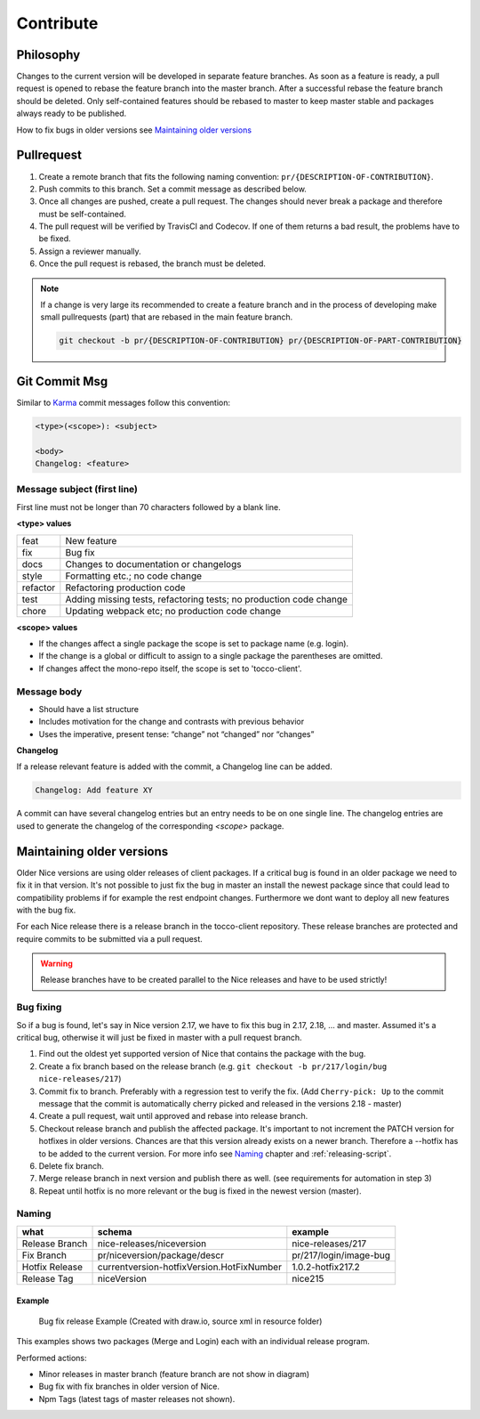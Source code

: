 Contribute
===========

Philosophy
-----------
Changes to the current version will be developed in separate feature branches. As soon as a feature is ready, a pull request is opened to rebase the feature branch into the master branch.
After a successful rebase the feature branch should be deleted. Only self-contained features should be rebased to master to keep master stable and packages always ready to be published.

How to fix bugs in older versions see `Maintaining older versions`_



Pullrequest
---------------
#. Create a remote branch that fits the following naming convention: ``pr/{DESCRIPTION-OF-CONTRIBUTION}``. 
#. Push commits to this branch. Set a commit message as described below.
#. Once all changes are pushed, create a pull request. The changes should never break a package and therefore must be self-contained.
#. The pull request will be verified by TravisCI and Codecov. If one of them returns a bad result, the problems have to be fixed.
#. Assign a reviewer manually.
#. Once the pull request is rebased, the branch must be deleted.


.. note::

  If a change is very large its recommended to create a feature branch and in the process of developing make small pullrequests (part) that are rebased in the main feature branch.

  .. code-block:: console

    git checkout -b pr/{DESCRIPTION-OF-CONTRIBUTION} pr/{DESCRIPTION-OF-PART-CONTRIBUTION}


Git Commit Msg
--------------
Similar to `Karma`_ commit messages follow this convention:

.. _Karma: http://karma-runner.github.io/0.10/dev/git-commit-msg.html

.. code-block:: console

  <type>(<scope>): <subject>

  <body>
  Changelog: <feature>

Message subject (first line)
^^^^^^^^^^^^^^^^^^^^^^^^^^^^
First line must not be longer than 70 characters followed by a blank line. 

**<type> values**

========= =======================
feat      New feature
fix       Bug fix
docs      Changes to documentation or changelogs
style     Formatting etc.; no code change
refactor  Refactoring production code
test      Adding missing tests, refactoring tests; no production code change
chore     Updating webpack etc; no production code change
========= =======================



**<scope> values**

* If the changes affect a single package the scope is set to package name (e.g. login).
* If the change is a global or difficult to assign to a single package the parentheses are omitted.
* If changes affect the mono-repo itself, the scope is set to 'tocco-client'.

Message body
^^^^^^^^^^^^

* Should have a list structure
* Includes motivation for the change and contrasts with previous behavior
* Uses the imperative, present tense: “change” not “changed” nor “changes”


**Changelog**

If a release relevant feature is added with the commit, a Changelog line can be added.

.. code-block:: console 

  Changelog: Add feature XY

A commit can have several changelog entries but an entry needs to be on one single line.
The changelog entries are used to generate the changelog of the corresponding `<scope>` package.


Maintaining older versions
---------------------------
Older Nice versions are using older releases of client packages. If a critical bug is found in an older package we need to fix it in that version. It's not possible to just
fix the bug in master an install the newest package since that could lead to compatibility problems if for example the rest endpoint changes. Furthermore we dont want to
deploy all new features with the bug fix.

For each Nice release there is a release branch in the tocco-client repository. These release branches are protected and require commits to be submitted via a pull request.

.. warning::

    Release branches have to be created parallel to the Nice releases and have to be used strictly!


Bug fixing
^^^^^^^^^^^
So if a bug is found, let's say in Nice version 2.17, we have to fix this bug in 2.17, 2.18, ... and master.
Assumed it's a critical bug, otherwise it will just be fixed in master with a pull request branch.

#. Find out the oldest yet supported version of Nice that contains the package with the bug.
#. Create a fix branch based on the release branch (e.g. ``git checkout -b pr/217/login/bug nice-releases/217``)
#. Commit fix to branch. Preferably with a regression test to verify the fix. (Add ``Cherry-pick: Up`` to the commit message that the commit is automatically cherry picked and released in the versions 2.18 - master)
#. Create a pull request, wait until approved and rebase into release branch.
#. Checkout release branch and publish the affected package. It's important to not increment the PATCH version for hotfixes in older versions. Chances are that this version already exists on a newer branch. Therefore a --hotfix has to be added to the current version. For more info see `Naming`_ chapter and :ref:`releasing-script`.
#. Delete fix branch.
#. Merge release branch in next version and publish there as well. (see requirements for automation in step 3)
#. Repeat until hotfix is no more relevant or the bug is fixed in the newest version (master).

Naming
^^^^^^
============== ===========================================  ======
what            schema                                      example
============== ===========================================  ======
Release Branch nice-releases/niceversion                    nice-releases/217
Fix Branch     pr/niceversion/package/descr                 pr/217/login/image-bug
Hotfix Release currentversion-hotfixVersion.HotFixNumber    1.0.2-hotfix217.2
Release Tag    niceVersion                                  nice215
============== ===========================================  ======



Example
~~~~~~~

.. figure:: resources/release_branching.png

   Bug fix release Example (Created with draw.io, source xml in resource folder)

This examples shows two packages (Merge and Login) each with an individual release program.

Performed actions:

- Minor releases in master branch (feature branch are not show in diagram)
- Bug fix with fix branches in older version of Nice.
- Npm Tags (latest tags of master releases not shown).
